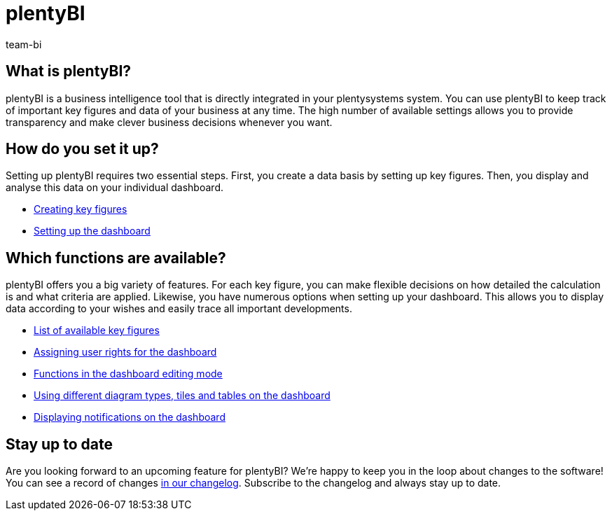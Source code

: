 = plentyBI
:keywords: BI, Business intelligence, plentyBI overview, plentyBI functions, plenty BI
:description: Learn more about the tools in plentysystems that help you make clever business decisions.
:id: CC4EFZF
:author: team-bi

[#100]
== What is plentyBI?

plentyBI is a business intelligence tool that is directly integrated in your plentysystems system. You can use plentyBI to keep track of important key figures and data of your business at any time. The high number of available settings allows you to provide transparency and make clever business decisions whenever you want. 

[#200]
== How do you set it up?

Setting up plentyBI requires two essential steps. First, you create a data basis by setting up key figures. Then, you display and analyse this data on your individual dashboard.

** xref:business-decisions:myview-dashboard.adoc#200[Creating key figures]
** xref:business-decisions:myview-dashboard.adoc#400[Setting up the dashboard]

[#300]
== Which functions are available?

plentyBI offers you a big variety of features. For each key figure, you can make flexible decisions on how detailed the calculation is and what criteria are applied. Likewise, you have numerous options when setting up your dashboard. This allows you to display data according to your wishes and easily trace all important developments.

** xref:business-decisions:key-figures.adoc#[List of available key figures]
** xref:business-decisions:myview-dashboard.adoc#408[Assigning user rights for the dashboard]
** xref:business-decisions:myview-dashboard.adoc#405[Functions in the dashboard editing mode]
** xref:business-decisions:myview-dashboard.adoc#410[Using different diagram types, tiles and tables on the dashboard]
** xref:business-decisions:myview-dashboard.adoc#900[Displaying notifications on the dashboard]


[#400]
== Stay up to date

Are you looking forward to an upcoming feature for plentyBI? We’re happy to keep you in the loop about changes to the software! You can see a record of changes link:https://forum.plentymarkets.com/c/changelog[in our changelog^]. Subscribe to the changelog and always stay up to date.

